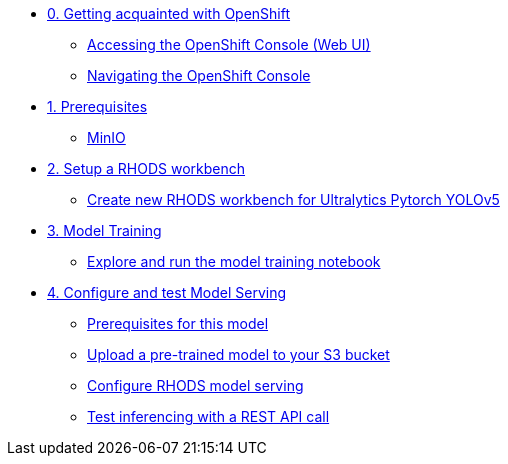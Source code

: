 * xref:module-00.adoc[0. Getting acquainted with OpenShift]
** xref:module-00.adoc#_accessing_the_openshift_console_web_ui[Accessing the OpenShift Console (Web UI)]
** xref:module-00.adoc#_navigating_the_openshift_console[Navigating the OpenShift Console]

* xref:module-01.adoc[1. Prerequisites]
** xref:module-01.adoc#_minio[MinIO]

* xref:module-02.adoc[2. Setup a RHODS workbench]
** xref:module-02.adoc#_create_new_rhods_workbench_for_ultralytics_pytorch_yolov5[Create new RHODS workbench for Ultralytics Pytorch YOLOv5]

* xref:module-03.adoc[3. Model Training]
** xref:module-03.adoc#_explore_and_run_the_model_training_notebook[Explore and run the model training notebook]


* xref:module-04.adoc[4. Configure and test Model Serving]
** xref:module-04.adoc#_prerequisites_for_this_model[Prerequisites for this model]
** xref:module-04.adoc#_download_a_pre_trained_model_and_upload_it_to_your_s3_bucket[Upload a pre-trained model to your S3 bucket]
** xref:module-04.adoc#_configure_rhods_model_serving[Configure RHODS model serving]
** xref:module-04.adoc#_test_inferencing_with_a_rest_api_call[Test inferencing with a REST API call]


